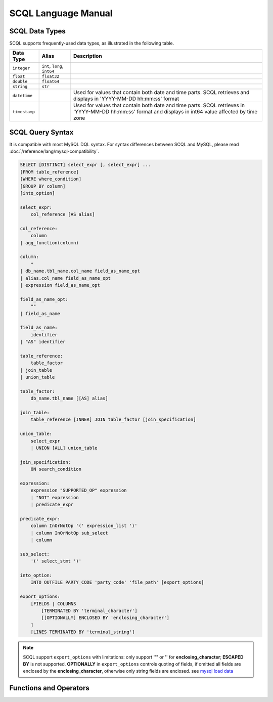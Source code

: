 SCQL Language Manual
====================


.. _scql_data_types:

SCQL Data Types
---------------

SCQL supports frequently-used data types, as illustrated in the following table.

+---------------+------------------------------+---------------------------------------------------------------------------------------------------------------------------------------------------------+
|   Data Type   |            Alias             |          Description                                                                                                                                    |
+===============+==============================+=========================================================================================================================================================+
| ``integer``   | ``int``, ``long``, ``int64`` |                                                                                                                                                         |
+---------------+------------------------------+---------------------------------------------------------------------------------------------------------------------------------------------------------+
| ``float``     | ``float32``                  |                                                                                                                                                         |
+---------------+------------------------------+---------------------------------------------------------------------------------------------------------------------------------------------------------+
| ``double``    | ``float64``                  |                                                                                                                                                         |
+---------------+------------------------------+---------------------------------------------------------------------------------------------------------------------------------------------------------+
| ``string``    | ``str``                      |                                                                                                                                                         |
+---------------+------------------------------+---------------------------------------------------------------------------------------------------------------------------------------------------------+
| ``datetime``  |                              | Used for values that contain both date and time parts. SCQL retrieves and displays in 'YYYY-MM-DD hh:mm:ss' format                                      |
+---------------+------------------------------+---------------------------------------------------------------------------------------------------------------------------------------------------------+
| ``timestamp`` |                              | Used for values that contain both date and time parts. SCQL retrieves in 'YYYY-MM-DD hh:mm:ss' format and displays in int64 value affected by time zone |
+---------------+------------------------------+---------------------------------------------------------------------------------------------------------------------------------------------------------+


.. _scql_statements:

SCQL Query Syntax
-----------------

It is compatible with most MySQL DQL syntax. For syntax differences between SCQL and MySQL, please read :doc:`/reference/lang/mysql-compatibility`.

.. code-block:: SQL

    SELECT [DISTINCT] select_expr [, select_expr] ...
    [FROM table_reference]
    [WHERE where_condition]
    [GROUP BY column]
    [into_option]

    select_expr:
        col_reference [AS alias]

    col_reference:
        column
    | agg_function(column)

    column:
        *
    | db_name.tbl_name.col_name field_as_name_opt
    | alias.col_name field_as_name_opt
    | expression field_as_name_opt

    field_as_name_opt:
        ""
    | field_as_name

    field_as_name:
        identifier
    | "AS" identifier

    table_reference:
        table_factor
    | join_table
    | union_table

    table_factor:
        db_name.tbl_name [[AS] alias]

    join_table:
        table_reference [INNER] JOIN table_factor [join_specification]

    union_table:
        select_expr
        | UNION [ALL] union_table

    join_specification:
        ON search_condition

    expression:
        expression "SUPPORTED_OP" expression
        | "NOT" expression
        | predicate_expr

    predicate_expr:
        column InOrNotOp '(' expression_list ')'
        | column InOrNotOp sub_select
        | column

    sub_select:
        '(' select_stmt ')'

    into_option:
        INTO OUTFILE PARTY_CODE 'party_code' 'file_path' [export_options]

    export_options:
        [FIELDS | COLUMNS
            [TERMINATED BY 'terminal_character']
            [[OPTIONALLY] ENCLOSED BY 'enclosing_character']
        ]
        [LINES TERMINATED BY 'terminal_string']

.. note::
   SCQL support ``export_options`` with limitations: only support '"' or '' for **enclosing_character**; **ESCAPED BY** is not supported.
   **OPTIONALLY** in ``export_options`` controls quoting of fields, if omitted all fields are enclosed by the **enclosing_character**, otherwise only string fields are enclosed. see `mysql load data`_



Functions and Operators
-----------------------

.. todo:: this part is not ready, please check later

.. _mysql load data: https://dev.mysql.com/doc/refman/8.0/en/load-data.html
